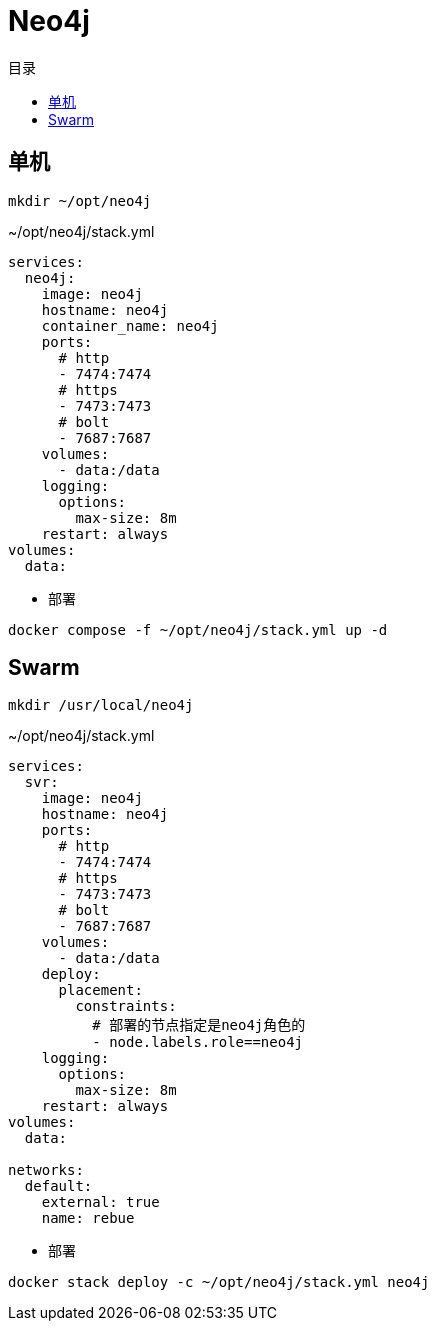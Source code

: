 = Neo4j
:scripts: cjk
:toc:
:toc-title: 目录
:toclevels: 4

== 单机
[,shell]
----
mkdir ~/opt/neo4j
----

.~/opt/neo4j/stack.yml
[source,yaml,%linenums]
----
services:
  neo4j:
    image: neo4j
    hostname: neo4j
    container_name: neo4j
    ports:
      # http
      - 7474:7474
      # https
      - 7473:7473
      # bolt
      - 7687:7687
    volumes:
      - data:/data
    logging:
      options:
        max-size: 8m
    restart: always
volumes:
  data:
----

- 部署

[,shell]
----
docker compose -f ~/opt/neo4j/stack.yml up -d
----

== Swarm
[,shell]
----
mkdir /usr/local/neo4j
----

.~/opt/neo4j/stack.yml
[source,yaml,%linenums]
----
services:
  svr:
    image: neo4j
    hostname: neo4j
    ports:
      # http
      - 7474:7474
      # https
      - 7473:7473
      # bolt
      - 7687:7687
    volumes:
      - data:/data
    deploy:
      placement:
        constraints:
          # 部署的节点指定是neo4j角色的
          - node.labels.role==neo4j
    logging:
      options:
        max-size: 8m
    restart: always
volumes:
  data:

networks:
  default:
    external: true
    name: rebue
----

- 部署

[,shell]
----
docker stack deploy -c ~/opt/neo4j/stack.yml neo4j
----